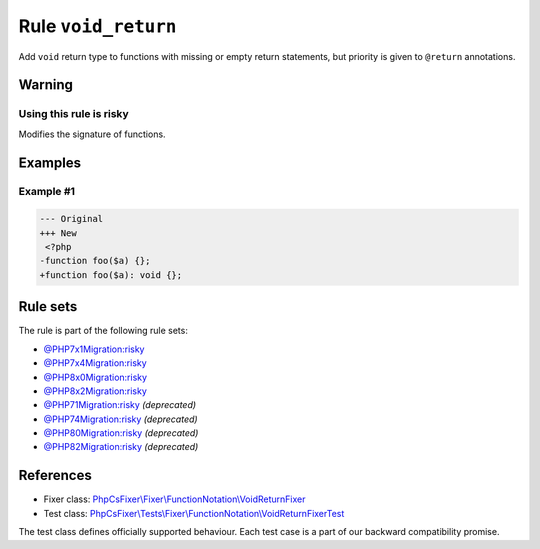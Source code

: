 ====================
Rule ``void_return``
====================

Add ``void`` return type to functions with missing or empty return statements,
but priority is given to ``@return`` annotations.

Warning
-------

Using this rule is risky
~~~~~~~~~~~~~~~~~~~~~~~~

Modifies the signature of functions.

Examples
--------

Example #1
~~~~~~~~~~

.. code-block:: diff

   --- Original
   +++ New
    <?php
   -function foo($a) {};
   +function foo($a): void {};

Rule sets
---------

The rule is part of the following rule sets:

- `@PHP7x1Migration:risky <./../../ruleSets/PHP7x1MigrationRisky.rst>`_
- `@PHP7x4Migration:risky <./../../ruleSets/PHP7x4MigrationRisky.rst>`_
- `@PHP8x0Migration:risky <./../../ruleSets/PHP8x0MigrationRisky.rst>`_
- `@PHP8x2Migration:risky <./../../ruleSets/PHP8x2MigrationRisky.rst>`_
- `@PHP71Migration:risky <./../../ruleSets/PHP71MigrationRisky.rst>`_ *(deprecated)*
- `@PHP74Migration:risky <./../../ruleSets/PHP74MigrationRisky.rst>`_ *(deprecated)*
- `@PHP80Migration:risky <./../../ruleSets/PHP80MigrationRisky.rst>`_ *(deprecated)*
- `@PHP82Migration:risky <./../../ruleSets/PHP82MigrationRisky.rst>`_ *(deprecated)*

References
----------

- Fixer class: `PhpCsFixer\\Fixer\\FunctionNotation\\VoidReturnFixer <./../../../src/Fixer/FunctionNotation/VoidReturnFixer.php>`_
- Test class: `PhpCsFixer\\Tests\\Fixer\\FunctionNotation\\VoidReturnFixerTest <./../../../tests/Fixer/FunctionNotation/VoidReturnFixerTest.php>`_

The test class defines officially supported behaviour. Each test case is a part of our backward compatibility promise.
